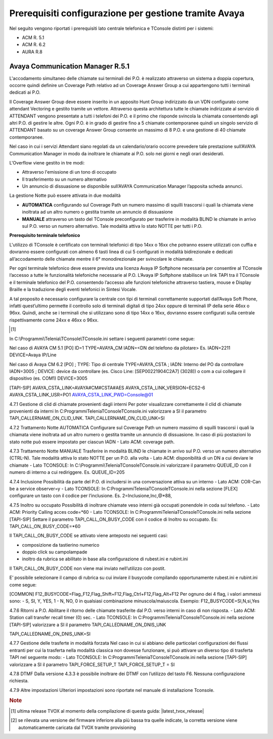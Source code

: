 .. _Requisiti Avaya:

==========================================================
Prerequisiti configurazione per gestione tramite Avaya
==========================================================

Nel seguito vengono riportati i prerequisiti lato centrale telefonica e TConsole distinti per i sistemi:

- ACM R. 5.1

- ACM R. 6.2

- AURA R.8


Avaya Communication Manager R.5.1
=================================

L\'accodamento simultaneo delle chiamate sui terminali dei P.O. è realizzato attraverso un sistema a doppia copertura, occorre quindi definire un Coverage Path relativo ad un Coverage Answer Group a cui appartengono tutti i terminali dedicati ai P.O. 

Il Coverage Answer Group deve essere inserito in un apposito Hunt Group indirizzato da un VDN configurato come attendant Vectoring 
e gestito tramite un vettore. 
Attraverso questa architettura tutte le chiamate indirizzate al servizio di ATTENDANT vengono presentate a tutti i telefoni dei P.O. 
e il primo che risponde svincola la chiamata consentendo agli altri P.O. di gestire le altre. 
Ogni P.O. è in grado di gestire fino a 5 chiamate contemporanee quindi un singolo servizio di ATTENDANT basato su un coverage Answer Group consente un massimo di 8 P.O. e una gestione di 40 chiamate contemporanee. 

Nel caso in cui i servizi Attendant siano regolati da un calendario/orario occorre prevedere tale prestazione sull’AVAYA Communication Manager in modo da inoltrare le chiamate ai  P.O. solo nei giorni e negli orari desiderati.

L\'Overflow viene gestito in tre modi:

- Attraverso l\'emissione di un tono di occupato
- Il trasferimento su un numero alternativo
- Un annuncio di dissuasione se disponibile sull’AVAYA Communication Manager l’apposita scheda annunci.

La gestione Notte può essere attivata in due modalità 

- **AUTOMATICA** configurando sul Coverage Path un numero massimo di squilli trascorsi i quali la chiamata viene inoltrata ad un altro numero o gestita tramite un annuncio di dissuasione 
- **MANUALE** attraverso un tasto del TConsole preconfigurato per trasferire in modalità BLIND le chiamate in arrivo sul P.O. verso un numero alternativo. Tale modalità attiva lo stato NOTTE per tutti i P.O. 

.. image:: /images/TCONSOLE/INSTALLAZIONE/REQUISITI/Avaya_CM5_IMG00.png

**Prerequisito terminale telefonico**

L\'utilizzo di TConsole è certificato con terminali telefonici di tipo 14xx o 16xx che potranno essere utilizzati con cuffia e dovranno essere configurati con almeno 6 tasti linea di cui 5 configurati in modalità bidirezionale e dedicati all’accodamento delle chiamate mentre il 6° monodirezionale per svincolare le chiamate.

Per ogni terminale telefonico deve essere prevista una licenza Avaya IP Softphone necessaria per  consentire al TConsole l’accesso a tutte le funzionalità telefoniche necessarie al P.O. L’Avaya IP Softphone stabilisce un link TAPI tra il TConsole e il terminale telefonico del P.O. consentendo l’accesso alle funzioni telefoniche attraverso tastiera, mouse e Display Braille e la traduzione degli eventi telefonici in Sintesi Vocale.

A tal proposito è necessario configurare la centrale con tipi di terminali correttamente
supportati dall’Avaya Soft Phone, infatti quest’ultimo permette il controllo solo di terminali digitali di tipo 24xx oppure di terminali IP della serie 46xx o 96xx. Quindi, anche se i terminali che si utilizzano sono di tipo 14xx o 16xx, dovranno essere configurati sulla centrale rispettivamente come 24xx e 46xx o 96xx.

.. rubrica:: Note

.. [1] 

In  C:\\Programmi\\Telenia\\TConsole\\TConsole.ini settare i seguenti parametri come segue:

Nel caso di AVAYA CM 5.1 
[PO]
ID=1
TYPE=AVAYA_CM
IADN=<DN del telefono da pilotare> Es. IADN=2211
DEVICE=Avaya IP/Line

Nel caso di Avaya CM 6.2
[PO]
;	TYPE: Tipo di centrale
TYPE=AVAYA_CSTA
;	IADN: Interno del PO da controllare
IADN=3005
;	DEVICE:  device da controllare (es. Cisco Line: [SEP00221904C2A7] (3028)) o com a cui collegare il dispositivo (es. COM1) 
DEVICE=3005

[TAPI-SIP]
AVAYA_CSTA_LINK=AVAYA#CM#CSTA#AES
AVAYA_CSTA_LINK_VERSION=ECS2-6
AVAYA_CSTA_LINK_USR=PO1
AVAYA_CSTA_LINK_PWD=Console@01

4.7.1	Gestione di clid di chiamate provenienti dagli interni
Per poter visualizzare correttamente il clid di chiamate provenienti da interni In C:\Programmi\Telenia\TConsole\TConsole.ini valorizzare a SI il parametro TAPI_CALLERNAME_ON_CLID_UNK.
TAPI_CALLERNAME_ON_CLID_UNK=SI

4.7.2	Trattamento Notte AUTOMATICA
Configurare sul Coverage Path un numero massimo  di squilli trascorsi i quali la chiamata viene inoltrata ad  un altro numero o gestita tramite un annuncio di dissuasione. In caso di più postazioni lo stato notte può essere impostato per ciascun IADN
- Lato ACM: coverage path.

4.7.3	Trattamento Notte MANUALE
Trasferire in modalità BLIND le chiamate in arrivo sul P.O. verso un numero alternativo (CTRL-N).
Tale modalità attiva lo stato NOTTE per un P.O. alla volta
- Lato ACM: disponibilità di un DN a cui deviare le chiamate
- Lato TCONSOLE: In C:\\Programmi\\Telenia\TConsole\TConsole.ini valorizzare il parametro QUEUE_ID con il numero di interno a cui rediriggere. Es. QUEUE_ID=205

4.7.4	Inclusione
Possibilità da parte del P.O. di includersi in una conversazione attiva su un interno
- Lato ACM: COR-Can be a service observer=y
- Lato TCONSOLE: In C:\Programmi\Telenia\TConsole\TConsole.ini nella sezione [FLEX] configurare un tasto con il codice per l’inclusione.
Es. 2=Inclusione,Inc,@*88,

4.7.5	Inoltro su occupato
Possibilità di inoltrare chiamate veso interni già occupati ponendole in coda sul telefono.
- Lato ACM: Priority Calling acces code=*60
- Lato TCONSOLE: In C:\Programmi\Telenia\TConsole\TConsole.ini nella sezione [TAPI-SIP]  Settare il parametro TAPI_CALL_ON_BUSY_CODE con il codice di Inoltro su occupato. 
Es: TAPI_CALL_ON_BUSY_CODE=*60

Il TAPI_CALL_ON_BUSY_CODE se attivato viene anteposto nei seguenti casi:

-	composizione da tastierino numerico
-	doppio click su campolampade
-	inoltro da rubrica se abilitato in base alla configurazione di rubest.ini e rubint.ini

Il TAPI_CALL_ON_BUSY_CODE non viene mai inviato nell’utilizzo con postit.

E’ possibile selezionare il campo di rubrica su cui inviare il busycode compilando opportunamente rubest.ini e rubint.ini come segue:

[COMMON]
F12_BUSYCODE=Flag_F12,Flag_Shift+F12,Flag_Ctrl+F12,Flag_Alt+F12
Per ognuno dei 4 flag, i valori ammessi sono:
- S, SI, Y, YES, 1
- N, NO, 0
in qualsiasi combinazione minuscola/maiuscola.
Esempio: F12_BUSYCODE=SI,N,si,Yes


4.7.6	Ritorni a P.O.
Abilitare il ritorno delle chiamate trasferite dal P.O. verso interni in caso di non risposta.
- Lato ACM: Station call transfer recall timer (0) sec.
- Lato TCONSOLE: In C:\Programmi\Telenia\TConsole\TConsole.ini  nella sezione [TAPI-SIP] valorizzare a SI il parametro TAPI_CALLEDNAME_ON_DNIS_UNK

TAPI_CALLEDNAME_ON_DNIS_UNK=SI

4.7.7	Gestione delle trasferte in modalità forzata
Nel caso in cui si abbiano delle particolari configurazioni dei flussi entranti per cui la trasferta nella modalità classica non dovesse funzionare, si può attivare un diverso tipo di trasferta TAPI nel seguente modo:
- Lato TCONSOLE: In C:\Programmi\Telenia\TConsole\TConsole.ini  nella sezione [TAPI-SIP] valorizzare a SI il parametro TAPI_FORCE_SETUP_T
TAPI_FORCE_SETUP_T = SI

4.7.8	DTMF
Dalla versione 4.3.3 è possibile inoltrare dei DTMF con l’utilizzo del tasto F6. Nessuna configurazione richiesta.

4.7.9	Altre impostazioni
Ulteriori impostazioni sono riportate nel manuale di installazione Tconsole.

.. rubric:: Note

.. [1] ultima release TVOX al momento della compilazione di questa guida: |latest_tvox_release|

.. [2] se rilevata una versione del firmware inferiore alla più bassa tra quelle indicate, la corretta versione viene automaticamente caricata dal TVOX tramite provisioning
